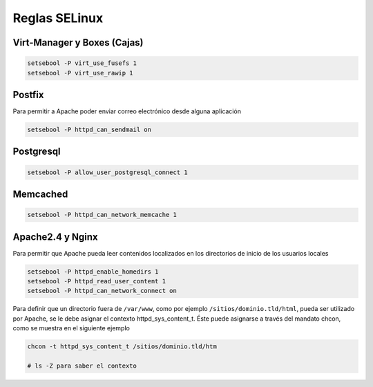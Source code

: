 .. _reference-linux-fedora-centos-reglas_selinux:

##############
Reglas SELinux
##############

Virt-Manager y Boxes (Cajas)
****************************

.. code-block:: bash

    setsebool -P virt_use_fusefs 1
    setsebool -P virt_use_rawip 1

Postfix
*******
Para permitir a Apache poder enviar correo electrónico desde alguna aplicación

.. code-block:: bash

    setsebool -P httpd_can_sendmail on

Postgresql
**********

.. code-block:: bash

    setsebool -P allow_user_postgresql_connect 1

Memcached
*********

.. code-block:: bash

    setsebool -P httpd_can_network_memcache 1

Apache2.4 y Nginx
*****************

Para permitir que Apache pueda leer contenidos localizados en los directorios
de inicio de los usuarios locales

.. code-block:: bash

    setsebool -P httpd_enable_homedirs 1
    setsebool -P httpd_read_user_content 1
    setsebool -P httpd_can_network_connect on

Para definir que un directorio fuera de ``/var/www``, como por ejemplo
``/sitios/dominio.tld/html``, pueda ser utilizado por Apache, se le debe asignar el
contexto httpd_sys_content_t. Éste puede asignarse a través del mandato chcon,
como se muestra en el siguiente ejemplo

.. code-block:: bash

    chcon -t httpd_sys_content_t /sitios/dominio.tld/htm

    # ls -Z para saber el contexto

